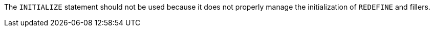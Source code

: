 The ``++INITIALIZE++`` statement should not be used because it does not properly manage the initialization of ``++REDEFINE++`` and fillers.
